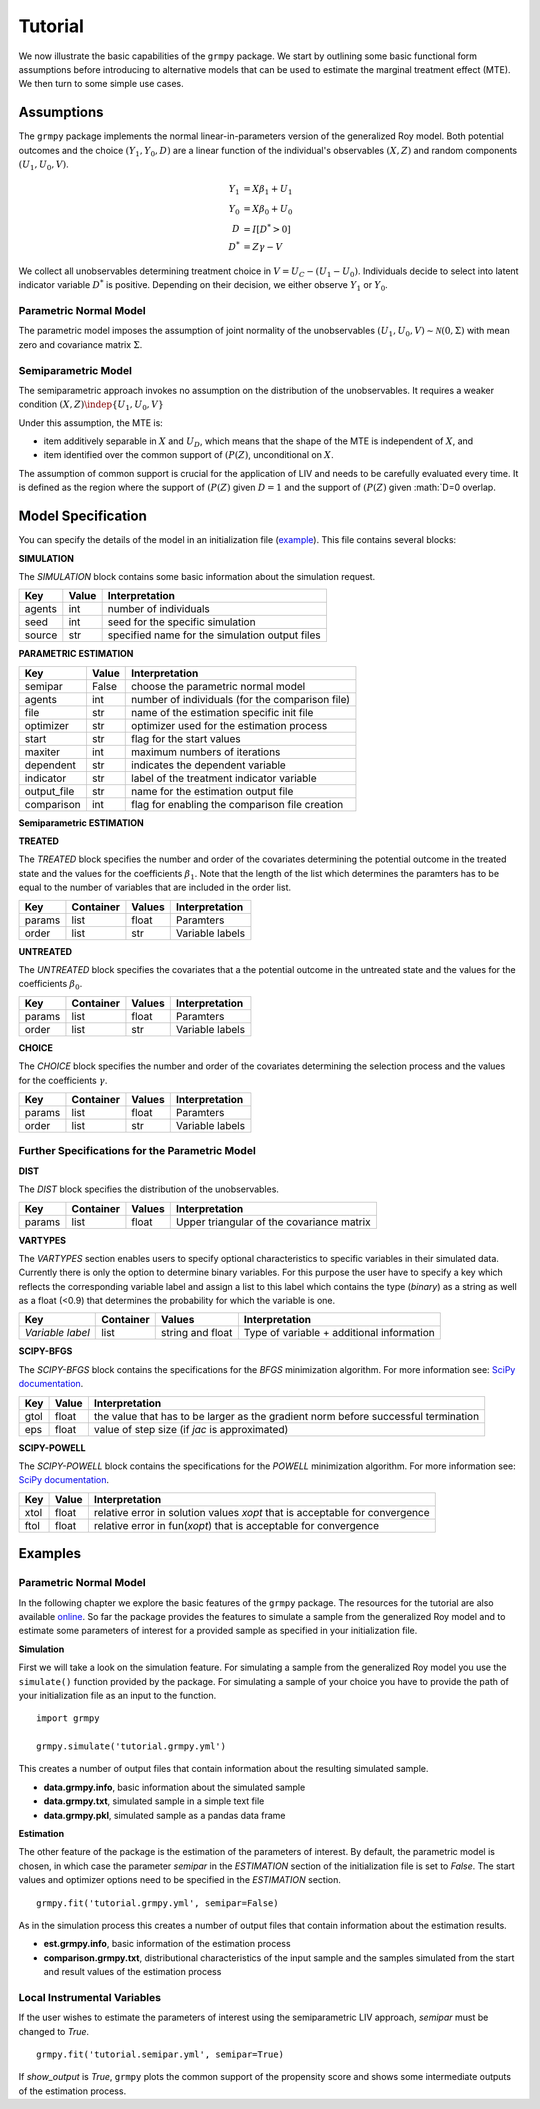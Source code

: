 Tutorial
=======================

We now illustrate the basic capabilities of the ``grmpy`` package.
We start by outlining some basic functional form assumptions before introducing to alternative models that can be used to
estimate the marginal treatment effect (MTE).
We then turn to some simple use cases.

Assumptions
-----------

The ``grmpy`` package implements the normal linear-in-parameters version of the generalized Roy model. Both potential outcomes and the choice :math:`(Y_1, Y_0, D)` are a linear function of the individual's observables :math:`(X, Z)` and random components :math:`(U_1, U_0, V)`.


.. math::
    Y_1  &= X \beta_1 + U_1 \\
    Y_0  &= X \beta_0 + U_0 \\
    D &= I[D^{*} > 0] \\
    D^{*}    &= Z \gamma -V

We collect all unobservables determining treatment choice in :math:`V = U_C - (U_1 - U_0)`.
Individuals decide to select into latent indicator variable :math:`D^{*}` is positive. Depending on their decision, we either observe :math:`Y_1` or :math:`Y_0`.


Parametric Normal Model
^^^^^^^^^^^^^^^^^^^^^^^

The parametric model imposes the assumption of joint normality of the unobservables :math:`(U_1, U_0, V) \sim \mathcal{N}(0, \Sigma)` with mean zero and covariance matrix :math:`\Sigma`.

Semiparametric Model
^^^^^^^^^^^^^^^^^^^^
The semiparametric approach invokes no assumption on the distribution of the unobservables. It requires a weaker condition
:math:`(X,Z) \indep \{U_1, U_0, V\}`

Under this assumption, the MTE is:

* item additively separable in :math:`X` and :math:`U_D`, which means that the shape of the MTE is independent of :math:`X`, and

* item identified over the common support of :math:`(P(Z)`, unconditional on :math:`X`.


The assumption of common support is crucial for the application of LIV and needs to be carefully evaluated every time.
It is defined as the region where the support of :math:`(P(Z)` given :math:`D=1` and the support of :math:`(P(Z)` given :math:`D=0 overlap.

Model Specification
-------------------

You can specify the details of the model in an initialization file (`example <https://github.com/OpenSourceEconomics/grmpy/blob/master/docs/tutorial/tutorial.grmpy.yml>`_). This file contains several blocks:

**SIMULATION**

The *SIMULATION* block contains some basic information about the simulation request.

=======     ======      ==============================================
Key         Value       Interpretation
=======     ======      ==============================================
agents      int         number of individuals
seed        int         seed for the specific simulation
source      str         specified name for the simulation output files
=======     ======      ==============================================

**PARAMETRIC ESTIMATION**

===========     ======      ===============================================
Key             Value       Interpretation
===========     ======      ===============================================
semipar         False       choose the parametric normal model
agents          int         number of individuals (for the comparison file)
file            str         name of the estimation specific init file
optimizer       str         optimizer used for the estimation process
start           str         flag for the start values
maxiter	        int         maximum numbers of iterations
dependent       str         indicates the dependent variable
indicator       str         label of the treatment indicator variable
output_file     str         name for the estimation output file
comparison	int         flag for enabling the comparison file creation
===========     ======      ===============================================

**Semiparametric ESTIMATION**

===========     ======      ===========================================================================================
Key             Value       Interpretation
===========     ======      ===========================================================================================
semipar         True        run LIV
dependent       str         indicates the dependent variable
indicator       str         label of the treatment indicator variable
file            str         name of the estimation specific init file
logit           bool        If false: probit. Probability model for the decision equation
nbins           int         Number of histogram bins used to determine common support
trim_support	bool        Trim the data outside the common support (default is *True*)
reestimate_p    bool        Reestimate :math:`(P(Z)` after trimming (default is *False*)
rbandwidth      int         Bandwidth for the double residual regression (default is 0.05)
derivative      int         Derivative of the locally quadratic regression (default is 1)
degree          int         Degree of the local polynomial (default is 2)
bandwidth       float       Bandwidth for the local quadratic regression
gridsize        int         Number of evaluation points (default is 401)
truncate        bool        Truncate end observations (default is *True*)
ps_range        list        Start and end point of the range of :math:`p = u_D` over which the MTE shall be plotted
===========     ======      ===========================================================================================



**TREATED**

The *TREATED* block specifies the number and order of the covariates determining the potential outcome in the treated state and the values for the coefficients :math:`\beta_1`. Note that the length of the list which determines the paramters has to be equal to the number of variables that are included in the order list.

=======   =========  ======     ===================================
Key       Container  Values     Interpretation
=======   =========  ======     ===================================
params    list       float      Paramters
order     list       str        Variable labels
=======   =========  ======     ===================================


**UNTREATED**

The *UNTREATED* block specifies the covariates that a the potential outcome in the untreated state and the values for the coefficients :math:`\beta_0`.

=======   =========  ======     ===================================
Key       Container  Values     Interpretation
=======   =========  ======     ===================================
params    list       float      Paramters
order     list       str        Variable labels
=======   =========  ======     ===================================

**CHOICE**

The *CHOICE* block specifies the number and order of the covariates determining the selection process and the values for the coefficients :math:`\gamma`.

=======   =========  ======     ===================================
Key       Container  Values     Interpretation
=======   =========  ======     ===================================
params    list       float      Paramters
order     list       str        Variable labels
=======   =========  ======     ===================================


Further Specifications for the Parametric Model
^^^^^^^^^^^^^^^^^^^^^^^^^^^^^^^^^^^^^^^^^^^^^^^

**DIST**

The *DIST* block specifies the distribution of the unobservables.

=======   =========  ======     =========================================
Key       Container  Values     Interpretation
=======   =========  ======     =========================================
params    list       float      Upper triangular of the covariance matrix
=======   =========  ======     =========================================

**VARTYPES**

The *VARTYPES* section enables users to specify optional characteristics to specific variables in their simulated data. Currently there is only the option to determine binary variables. For this purpose the user have to specify a key which reflects the corresponding variable label and assign a list to this label which contains the type (*binary*) as a string as well as a float (<0.9) that determines the probability for which the variable is one.

================   =========  ================     =========================================
Key                Container  Values               Interpretation
================   =========  ================     =========================================
*Variable label*   list       string and float     Type of variable + additional information
================   =========  ================     =========================================




**SCIPY-BFGS**

The *SCIPY-BFGS* block contains the specifications for the *BFGS* minimization algorithm. For more information see: `SciPy documentation <https://docs.scipy.org/doc/scipy-0.19.0/reference/optimize.minimize-bfgs.html#optimize-minimize-bfgs>`__.

========  ======      ==================================================================================
Key       Value       Interpretation
========  ======      ==================================================================================
gtol      float       the value that has to be larger as the gradient norm before successful termination
eps       float       value of step size (if *jac* is approximated)
========  ======      ==================================================================================

**SCIPY-POWELL**

The *SCIPY-POWELL* block contains the specifications for the *POWELL* minimization algorithm. For more information see: `SciPy documentation <https://docs.scipy.org/doc/scipy-0.19.0/reference/optimize.minimize-powell.html#optimize-minimize-powell>`__.

========  ======      ===========================================================================
Key       Value       Interpretation
========  ======      ===========================================================================
xtol       float      relative error in solution values *xopt* that is acceptable for convergence
ftol       float      relative error in fun(*xopt*) that is acceptable for convergence
========  ======      ===========================================================================


Examples
--------

Parametric Normal Model
^^^^^^^^^^^^^^^^^^^^^^^

In the following chapter we explore the basic features of the ``grmpy`` package. The resources for the tutorial are also available `online <https://github.com/OpenSourceEconomics/grmpy/tree/master/docs/tutorial>`_.
So far the package provides the features to simulate a sample from the generalized Roy model and to estimate some parameters of interest for a provided sample as specified in your initialization file.

**Simulation**

First we will take a look on the simulation feature. For simulating a sample from the generalized Roy model you use the ``simulate()`` function provided by the package. For simulating a sample of your choice you have to provide the path of your initialization file as an input to the function.
::

    import grmpy

    grmpy.simulate('tutorial.grmpy.yml')


This creates a number of output files that contain information about the resulting simulated sample.

* **data.grmpy.info**, basic information about the simulated sample
* **data.grmpy.txt**, simulated sample in a simple text file
* **data.grmpy.pkl**, simulated sample as a pandas data frame


**Estimation**

The other feature of the package is the estimation of the parameters of interest.
By default, the parametric model is chosen, in which case the parameter *semipar* in the *ESTIMATION* section of the initialization file is set to *False*.
The start values and optimizer options need to be specified in the *ESTIMATION* section.

::

    grmpy.fit('tutorial.grmpy.yml', semipar=False)

As in the simulation process this creates a number of output files that contain information about the estimation results.

* **est.grmpy.info**, basic information of the estimation process
* **comparison.grmpy.txt**, distributional characteristics of the input sample and the samples simulated from the start and result values of the estimation process


Local Instrumental Variables
^^^^^^^^^^^^^^^^^^^^^^^^^^^^

If the user wishes to estimate the parameters of interest using the semiparametric LIV approach, *semipar* must be changed to *True*.

::

    grmpy.fit('tutorial.semipar.yml', semipar=True)

If *show_output* is *True*, ``grmpy`` plots the common support of the propensity score and shows some intermediate outputs of the estimation process.
